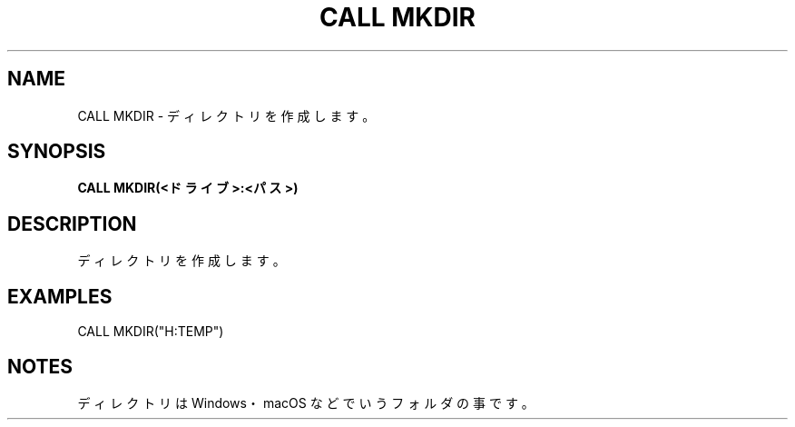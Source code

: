 .TH "CALL MKDIR" "1" "2025-05-29" "MSX-BASIC" "User Commands"
.SH NAME
CALL MKDIR \- ディレクトリを作成します。

.SH SYNOPSIS
.B CALL MKDIR(<ドライブ>:<パス>)

.SH DESCRIPTION
.PP
ディレクトリを作成します。

.SH EXAMPLES
.PP
CALL MKDIR("H:\TEMP")

.SH NOTES
.PP
.PP
ディレクトリは Windows・macOS などでいうフォルダの事です。